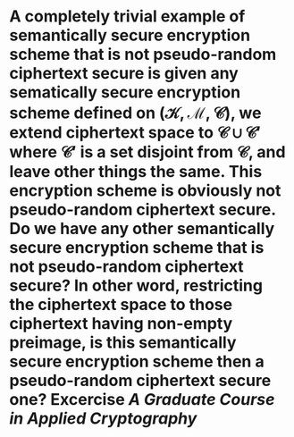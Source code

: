 * A completely trivial example of semantically secure encryption scheme that is not pseudo-random ciphertext secure is given any sematically secure encryption scheme defined on \( (\mathcal{K}, \mathcal{M}, \mathcal{C}) \), we extend ciphertext space to \( \mathcal{C} \cup \mathcal{C}' \) where \( \mathcal{C}' \) is a set disjoint from \( \mathcal{C} \), and leave other things the same. This encryption scheme is obviously not pseudo-random ciphertext secure. Do we have any other semantically secure encryption scheme that is not pseudo-random ciphertext secure? In other word, restricting the ciphertext space to those ciphertext having non-empty preimage, is this semantically secure encryption scheme then a pseudo-random ciphertext secure one? Excercise [[A Graduate Course in Applied Cryptography]]